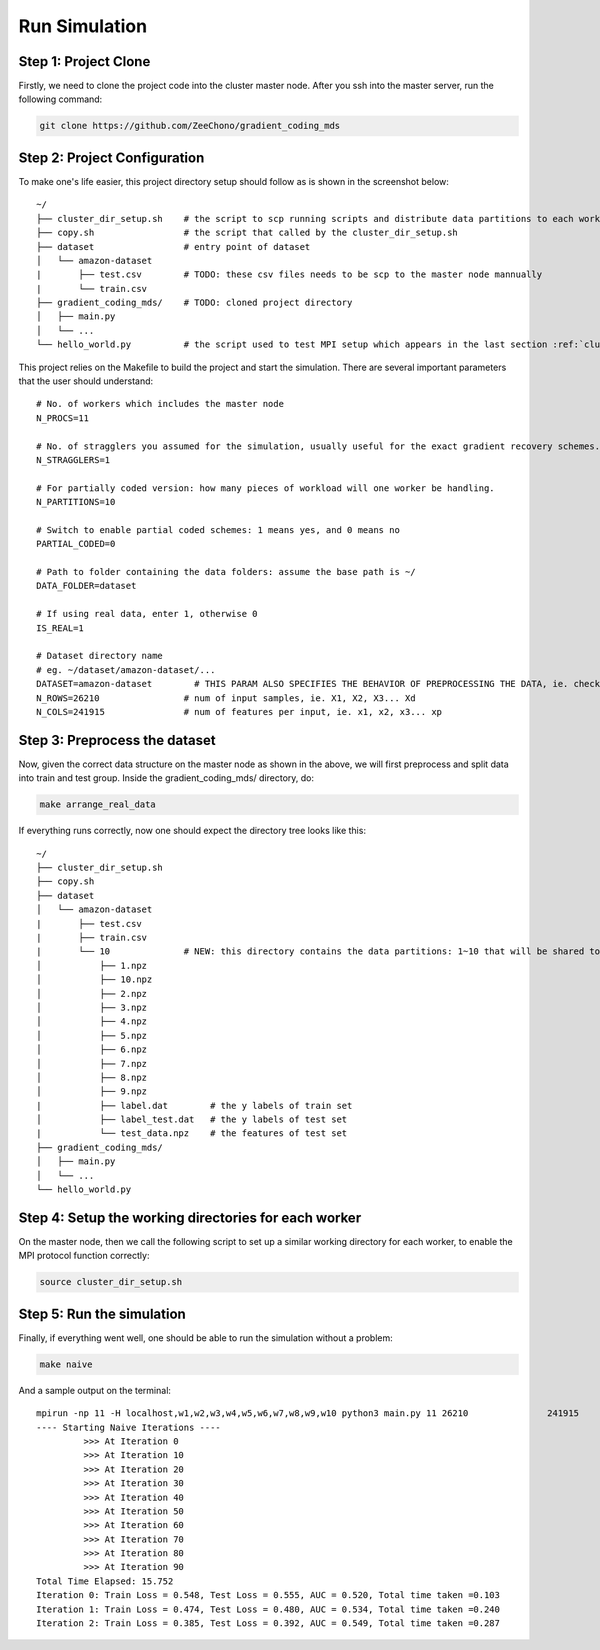 Run Simulation
==============


Step 1: Project Clone
---------------------

Firstly, we need to clone the project code into the cluster master node. After you ssh into the master server, run the following command:

.. code-block:: 

    git clone https://github.com/ZeeChono/gradient_coding_mds


Step 2: Project Configuration
-----------------------------

To make one's life easier, this project directory setup should follow as is shown in the screenshot below::

    ~/
    ├── cluster_dir_setup.sh    # the script to scp running scripts and distribute data partitions to each worker; TODO: can be found inside the gradient_coding_mds/
    ├── copy.sh                 # the script that called by the cluster_dir_setup.sh
    ├── dataset                 # entry point of dataset
    │   └── amazon-dataset
    |       ├── test.csv        # TODO: these csv files needs to be scp to the master node mannually
    |       └── train.csv
    ├── gradient_coding_mds/    # TODO: cloned project directory
    │   ├── main.py
    │   └── ...
    └── hello_world.py          # the script used to test MPI setup which appears in the last section :ref:`cluster_setup`



This project relies on the Makefile to build the project and start the simulation. There are several important parameters that the user 
should understand::

    # No. of workers which includes the master node
    N_PROCS=11
    
    # No. of stragglers you assumed for the simulation, usually useful for the exact gradient recovery schemes.
    N_STRAGGLERS=1
    
    # For partially coded version: how many pieces of workload will one worker be handling.
    N_PARTITIONS=10
    
    # Switch to enable partial coded schemes: 1 means yes, and 0 means no
    PARTIAL_CODED=0
    
    # Path to folder containing the data folders: assume the base path is ~/
    DATA_FOLDER=dataset
    
    # If using real data, enter 1, otherwise 0
    IS_REAL=1
    
    # Dataset directory name
    # eg. ~/dataset/amazon-dataset/...
    DATASET=amazon-dataset        # THIS PARAM ALSO SPECIFIES THE BEHAVIOR OF PREPROCESSING THE DATA, ie. check make arrange_real_data
    N_ROWS=26210		# num of input samples, ie. X1, X2, X3... Xd
    N_COLS=241915		# num of features per input, ie. x1, x2, x3... xp



Step 3: Preprocess the dataset
------------------------------

Now, given the correct data structure on the master node as shown in the above, we will first preprocess and split data into train and test group.
Inside the gradient_coding_mds/ directory, do:

.. code-block:: 

    make arrange_real_data

If everything runs correctly, now one should expect the directory tree looks like this::

    ~/
    ├── cluster_dir_setup.sh    
    ├── copy.sh                 
    ├── dataset                 
    │   └── amazon-dataset
    |       ├── test.csv        
    |       ├── train.csv
    |       └── 10              # NEW: this directory contains the data partitions: 1~10 that will be shared to each worker
    │           ├── 1.npz
    │           ├── 10.npz
    │           ├── 2.npz
    │           ├── 3.npz
    │           ├── 4.npz
    │           ├── 5.npz
    │           ├── 6.npz
    │           ├── 7.npz
    │           ├── 8.npz
    │           ├── 9.npz
    |           ├── label.dat        # the y labels of train set
    │           ├── label_test.dat   # the y labels of test set
    |           └── test_data.npz    # the features of test set
    ├── gradient_coding_mds/    
    │   ├── main.py
    │   └── ...
    └── hello_world.py          

Step 4: Setup the working directories for each worker
-----------------------------------------------------
On the master node, then we call the following script to set up a similar working directory for each worker, to enable the MPI protocol function correctly: 

.. code-block:: 

    source cluster_dir_setup.sh

Step 5: Run the simulation
--------------------------
Finally, if everything went well, one should be able to run the simulation without a problem:

.. code-block:: 

    make naive

And a sample output on the terminal::

    mpirun -np 11 -H localhost,w1,w2,w3,w4,w5,w6,w7,w8,w9,w10 python3 main.py 11 26210               241915          dataset 1 amazon-dataset 0 1 0 0
    ---- Starting Naive Iterations ----
             >>> At Iteration 0
             >>> At Iteration 10
             >>> At Iteration 20
             >>> At Iteration 30
             >>> At Iteration 40
             >>> At Iteration 50
             >>> At Iteration 60
             >>> At Iteration 70
             >>> At Iteration 80
             >>> At Iteration 90
    Total Time Elapsed: 15.752
    Iteration 0: Train Loss = 0.548, Test Loss = 0.555, AUC = 0.520, Total time taken =0.103
    Iteration 1: Train Loss = 0.474, Test Loss = 0.480, AUC = 0.534, Total time taken =0.240
    Iteration 2: Train Loss = 0.385, Test Loss = 0.392, AUC = 0.549, Total time taken =0.287
